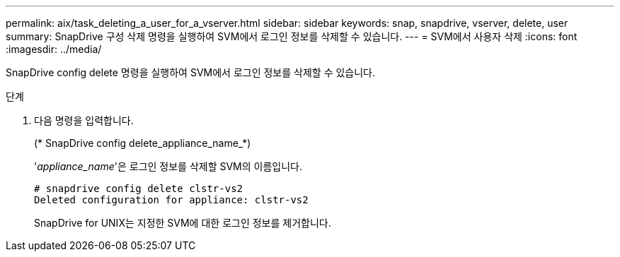 ---
permalink: aix/task_deleting_a_user_for_a_vserver.html 
sidebar: sidebar 
keywords: snap, snapdrive, vserver, delete, user 
summary: SnapDrive 구성 삭제 명령을 실행하여 SVM에서 로그인 정보를 삭제할 수 있습니다. 
---
= SVM에서 사용자 삭제
:icons: font
:imagesdir: ../media/


[role="lead"]
SnapDrive config delete 명령을 실행하여 SVM에서 로그인 정보를 삭제할 수 있습니다.

.단계
. 다음 명령을 입력합니다.
+
(* SnapDrive config delete_appliance_name_*)

+
'_appliance_name_'은 로그인 정보를 삭제할 SVM의 이름입니다.

+
[listing]
----
# snapdrive config delete clstr-vs2
Deleted configuration for appliance: clstr-vs2
----
+
SnapDrive for UNIX는 지정한 SVM에 대한 로그인 정보를 제거합니다.



